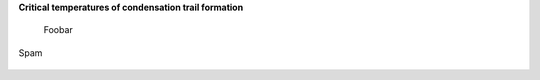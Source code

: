 **Critical temperatures of condensation trail formation**

 Foobar

.. figure:: extended_documentation/psychrometric_calculations/condensation_trails/critical_temperature_vs_relative_humidity.png
     :align: center
     :scale: 70 %
     :alt: The critical temperature with respect to relative humidity for a contrail engine factor of 3e-5 kg/kg/K and ambient pressure of 10,000 Pa.

Spam

.. figure:: extended_documentation/psychrometric_calculations/condensation_trails/appleman_diagram.png
     :align: center
     :scale: 70 %
     :alt: Appleman diagram for a contrail engine factor of 3e-5 kg/kg/K and relative humidity values from 0% to 100%.    